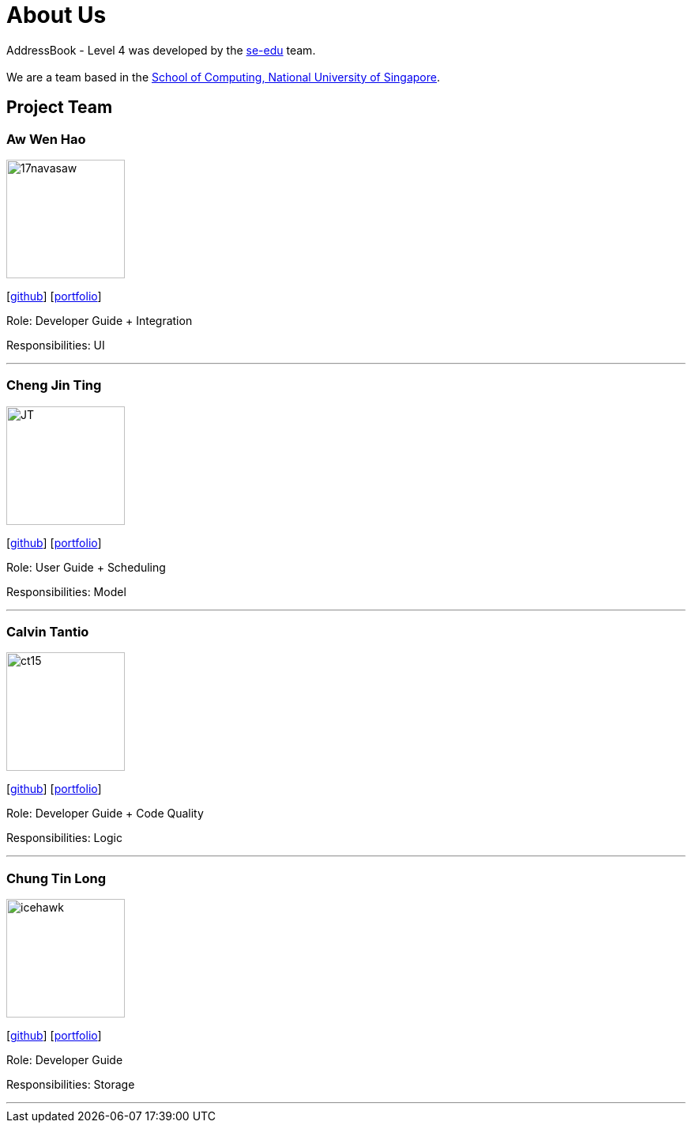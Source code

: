 = About Us
:relfileprefix: team/
ifdef::env-github,env-browser[:outfilesuffix: .adoc]
:imagesDir: images
:stylesDir: stylesheets

AddressBook - Level 4 was developed by the https://se-edu.github.io/docs/Team.html[se-edu] team. +
{empty} +
We are a team based in the http://www.comp.nus.edu.sg[School of Computing, National University of Singapore].

== Project Team

=== Aw Wen Hao
image::17navasaw.png[width="150", align="left"]
{empty}[https://github.com/17navasaw[github]] [<<johndoe#, portfolio>>]

Role: Developer Guide + Integration

Responsibilities: UI

'''

=== Cheng Jin Ting
image::JT.jpg[width="150", align="left"]
{empty}[http://github.com/jin-ting[github]] [<<JinTing#, portfolio>>]

Role: User Guide + Scheduling

Responsibilities: Model

'''

=== Calvin Tantio
image::ct15.png[width="150", align="left"]
{empty}[https://github.com/ct15[github]] [<<johndoe#, portfolio>>]

Role: Developer Guide + Code Quality

Responsibilities: Logic

'''

=== Chung Tin Long
image::icehawk.jpg[width="150", align="left"]
{empty}[https://github.com/icehawker[github]] [<<johndoe#, portfolio>>]

Role: Developer Guide

Responsibilities: Storage

'''
